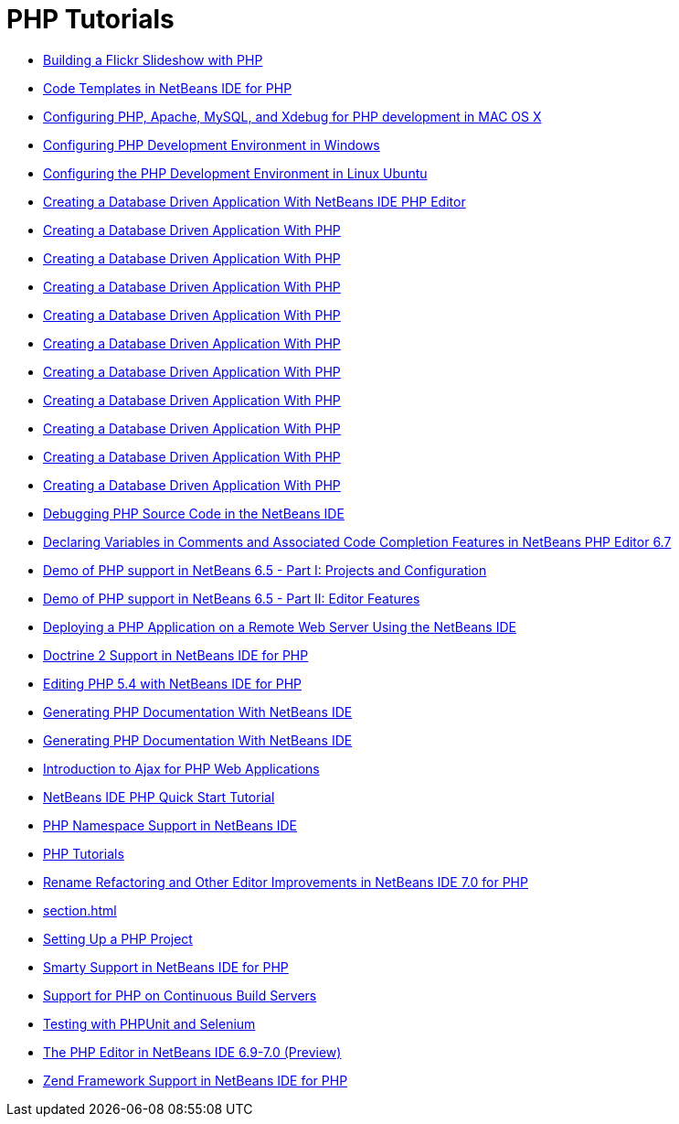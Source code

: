 // 
//     Licensed to the Apache Software Foundation (ASF) under one
//     or more contributor license agreements.  See the NOTICE file
//     distributed with this work for additional information
//     regarding copyright ownership.  The ASF licenses this file
//     to you under the Apache License, Version 2.0 (the
//     "License"); you may not use this file except in compliance
//     with the License.  You may obtain a copy of the License at
// 
//       http://www.apache.org/licenses/LICENSE-2.0
// 
//     Unless required by applicable law or agreed to in writing,
//     software distributed under the License is distributed on an
//     "AS IS" BASIS, WITHOUT WARRANTIES OR CONDITIONS OF ANY
//     KIND, either express or implied.  See the License for the
//     specific language governing permissions and limitations
//     under the License.
//

= PHP Tutorials
:jbake-type: tutorial
:jbake-tags: tutorials
:jbake-status: published
:toc: left
:toc-title:
:description: PHP Tutorials

- link:flickr-screencast.html[Building a Flickr Slideshow with PHP]
- link:code-templates.html[Code Templates in NetBeans IDE for PHP]
- link:configure-php-environment-mac-os.html[Configuring PHP, Apache, MySQL, and Xdebug for PHP development in MAC OS X]
- link:configure-php-environment-windows.html[Configuring PHP Development Environment in Windows]
- link:configure-php-environment-ubuntu.html[Configuring the PHP Development Environment in Linux Ubuntu]
- link:wish-list-tutorial-main-page.html[Creating a Database Driven Application With NetBeans IDE PHP Editor]
- link:wish-list-lesson1.html[Creating a Database Driven Application With PHP]
- link:wish-list-lesson2.html[Creating a Database Driven Application With PHP]
- link:wish-list-lesson3.html[Creating a Database Driven Application With PHP]
- link:wish-list-lesson4.html[Creating a Database Driven Application With PHP]
- link:wish-list-lesson5.html[Creating a Database Driven Application With PHP]
- link:wish-list-lesson6.html[Creating a Database Driven Application With PHP]
- link:wish-list-lesson7.html[Creating a Database Driven Application With PHP]
- link:wish-list-lesson8.html[Creating a Database Driven Application With PHP]
- link:wish-list-lesson9.html[Creating a Database Driven Application With PHP]
- link:wish-list-oracle-lesson1.html[Creating a Database Driven Application With PHP]
- link:debugging.html[Debugging PHP Source Code in the NetBeans IDE]
- link:php-variables-screencast.html[Declaring Variables in Comments and Associated Code Completion Features in NetBeans PHP Editor 6.7]
- link:project-config-screencast.html[Demo of PHP support in NetBeans 6.5 - Part I: Projects and Configuration]
- link:editor-screencast.html[Demo of PHP support in NetBeans 6.5 - Part II: Editor Features]
- link:remote-hosting-and-ftp-account.html[Deploying a PHP Application on a Remote Web Server Using the NetBeans IDE]
- link:screencast-doctrine2.html[Doctrine 2 Support in NetBeans IDE for PHP]
- link:screencast-php54.html[Editing PHP 5.4 with NetBeans IDE for PHP]
- link:screencast-apigen.html[Generating PHP Documentation With NetBeans IDE]
- link:screencast-phpdoc.html[Generating PHP Documentation With NetBeans IDE]
- link:ajax-quickstart.html[Introduction to Ajax for PHP Web Applications]
- link:quickstart.html[NetBeans IDE PHP Quick Start Tutorial]
- link:namespace-code-completion-screencast.html[PHP Namespace Support in NetBeans IDE]
- link:index.html[PHP Tutorials]
- link:screencast-rename-refactoring.html[Rename Refactoring and Other Editor Improvements in NetBeans IDE 7.0 for PHP]
- link:section.html[]
- link:project-setup.html[Setting Up a PHP Project]
- link:screencast-smarty.html[Smarty Support in NetBeans IDE for PHP]
- link:screencast-continuous-builds.html[Support for PHP on Continuous Build Servers]
- link:phpunit.html[Testing with PHPUnit and Selenium]
- link:php-editor-screencast.html[The PHP Editor in NetBeans IDE 6.9-7.0 (Preview)]
- link:zend-framework-screencast.html[Zend Framework Support in NetBeans IDE for PHP]



